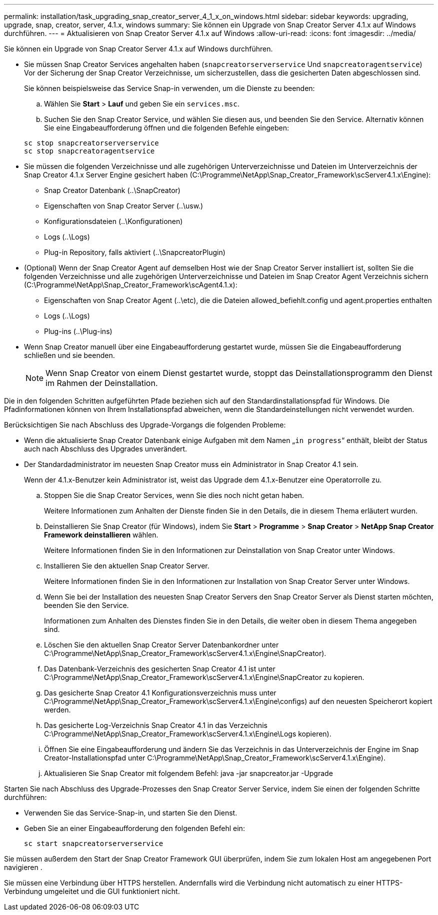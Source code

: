 ---
permalink: installation/task_upgrading_snap_creator_server_4_1_x_on_windows.html 
sidebar: sidebar 
keywords: upgrading, upgrade, snap, creator, server, 4.1.x, windows 
summary: Sie können ein Upgrade von Snap Creator Server 4.1.x auf Windows durchführen. 
---
= Aktualisieren von Snap Creator Server 4.1.x auf Windows
:allow-uri-read: 
:icons: font
:imagesdir: ../media/


[role="lead"]
Sie können ein Upgrade von Snap Creator Server 4.1.x auf Windows durchführen.

* Sie müssen Snap Creator Services angehalten haben (`snapcreatorserverservice` Und `snapcreatoragentservice`) Vor der Sicherung der Snap Creator Verzeichnisse, um sicherzustellen, dass die gesicherten Daten abgeschlossen sind.
+
Sie können beispielsweise das Service Snap-in verwenden, um die Dienste zu beenden:

+
.. Wählen Sie *Start* > *Lauf* und geben Sie ein `services.msc`.
.. Suchen Sie den Snap Creator Service, und wählen Sie diesen aus, und beenden Sie den Service. Alternativ können Sie eine Eingabeaufforderung öffnen und die folgenden Befehle eingeben:


+
[listing]
----
sc stop snapcreatorserverservice
sc stop snapcreatoragentservice
----
* Sie müssen die folgenden Verzeichnisse und alle zugehörigen Unterverzeichnisse und Dateien im Unterverzeichnis der Snap Creator 4.1.x Server Engine gesichert haben (C:\Programme\NetApp\Snap_Creator_Framework\scServer4.1.x\Engine):
+
** Snap Creator Datenbank (..\SnapCreator)
** Eigenschaften von Snap Creator Server (..\usw.)
** Konfigurationsdateien (..\Konfigurationen)
** Logs (..\Logs)
** Plug-in Repository, falls aktiviert (..\SnapcreatorPlugin)


* (Optional) Wenn der Snap Creator Agent auf demselben Host wie der Snap Creator Server installiert ist, sollten Sie die folgenden Verzeichnisse und alle zugehörigen Unterverzeichnisse und Dateien im Snap Creator Agent Verzeichnis sichern (C:\Programme\NetApp\Snap_Creator_Framework\scAgent4.1.x):
+
** Eigenschaften von Snap Creator Agent (..\etc), die die Dateien allowed_befiehlt.config und agent.properties enthalten
** Logs (..\Logs)
** Plug-ins (..\Plug-ins)


* Wenn Snap Creator manuell über eine Eingabeaufforderung gestartet wurde, müssen Sie die Eingabeaufforderung schließen und sie beenden.
+

NOTE: Wenn Snap Creator von einem Dienst gestartet wurde, stoppt das Deinstallationsprogramm den Dienst im Rahmen der Deinstallation.



Die in den folgenden Schritten aufgeführten Pfade beziehen sich auf den Standardinstallationspfad für Windows. Die Pfadinformationen können von Ihrem Installationspfad abweichen, wenn die Standardeinstellungen nicht verwendet wurden.

Berücksichtigen Sie nach Abschluss des Upgrade-Vorgangs die folgenden Probleme:

* Wenn die aktualisierte Snap Creator Datenbank einige Aufgaben mit dem Namen „`in progress`“ enthält, bleibt der Status auch nach Abschluss des Upgrades unverändert.
* Der Standardadministrator im neuesten Snap Creator muss ein Administrator in Snap Creator 4.1 sein.
+
Wenn der 4.1.x-Benutzer kein Administrator ist, weist das Upgrade dem 4.1.x-Benutzer eine Operatorrolle zu.

+
.. Stoppen Sie die Snap Creator Services, wenn Sie dies noch nicht getan haben.
+
Weitere Informationen zum Anhalten der Dienste finden Sie in den Details, die in diesem Thema erläutert wurden.

.. Deinstallieren Sie Snap Creator (für Windows), indem Sie *Start* > *Programme* > *Snap Creator* > *NetApp Snap Creator Framework deinstallieren* wählen.
+
Weitere Informationen finden Sie in den Informationen zur Deinstallation von Snap Creator unter Windows.

.. Installieren Sie den aktuellen Snap Creator Server.
+
Weitere Informationen finden Sie in den Informationen zur Installation von Snap Creator Server unter Windows.

.. Wenn Sie bei der Installation des neuesten Snap Creator Servers den Snap Creator Server als Dienst starten möchten, beenden Sie den Service.
+
Informationen zum Anhalten des Dienstes finden Sie in den Details, die weiter oben in diesem Thema angegeben sind.

.. Löschen Sie den aktuellen Snap Creator Server Datenbankordner unter C:\Programme\NetApp\Snap_Creator_Framework\scServer4.1.x\Engine\SnapCreator).
.. Das Datenbank-Verzeichnis des gesicherten Snap Creator 4.1 ist unter C:\Programme\NetApp\Snap_Creator_Framework\scServer4.1.x\Engine\SnapCreator zu kopieren.
.. Das gesicherte Snap Creator 4.1 Konfigurationsverzeichnis muss unter C:\Programme\NetApp\Snap_Creator_Framework\scServer4.1.x\Engine\configs) auf den neuesten Speicherort kopiert werden.
.. Das gesicherte Log-Verzeichnis Snap Creator 4.1 in das Verzeichnis C:\Programme\NetApp\Snap_Creator_Framework\scServer4.1.x\Engine\Logs kopieren).
.. Öffnen Sie eine Eingabeaufforderung und ändern Sie das Verzeichnis in das Unterverzeichnis der Engine im Snap Creator-Installationspfad unter C:\Programme\NetApp\Snap_Creator_Framework\scServer4.1.x\Engine).
.. Aktualisieren Sie Snap Creator mit folgendem Befehl: java -jar snapcreator.jar -Upgrade




Starten Sie nach Abschluss des Upgrade-Prozesses den Snap Creator Server Service, indem Sie einen der folgenden Schritte durchführen:

* Verwenden Sie das Service-Snap-in, und starten Sie den Dienst.
* Geben Sie an einer Eingabeaufforderung den folgenden Befehl ein:
+
[listing]
----
sc start snapcreatorserverservice
----


Sie müssen außerdem den Start der Snap Creator Framework GUI überprüfen, indem Sie zum lokalen Host am angegebenen Port navigieren .

Sie müssen eine Verbindung über HTTPS herstellen. Andernfalls wird die Verbindung nicht automatisch zu einer HTTPS-Verbindung umgeleitet und die GUI funktioniert nicht.

